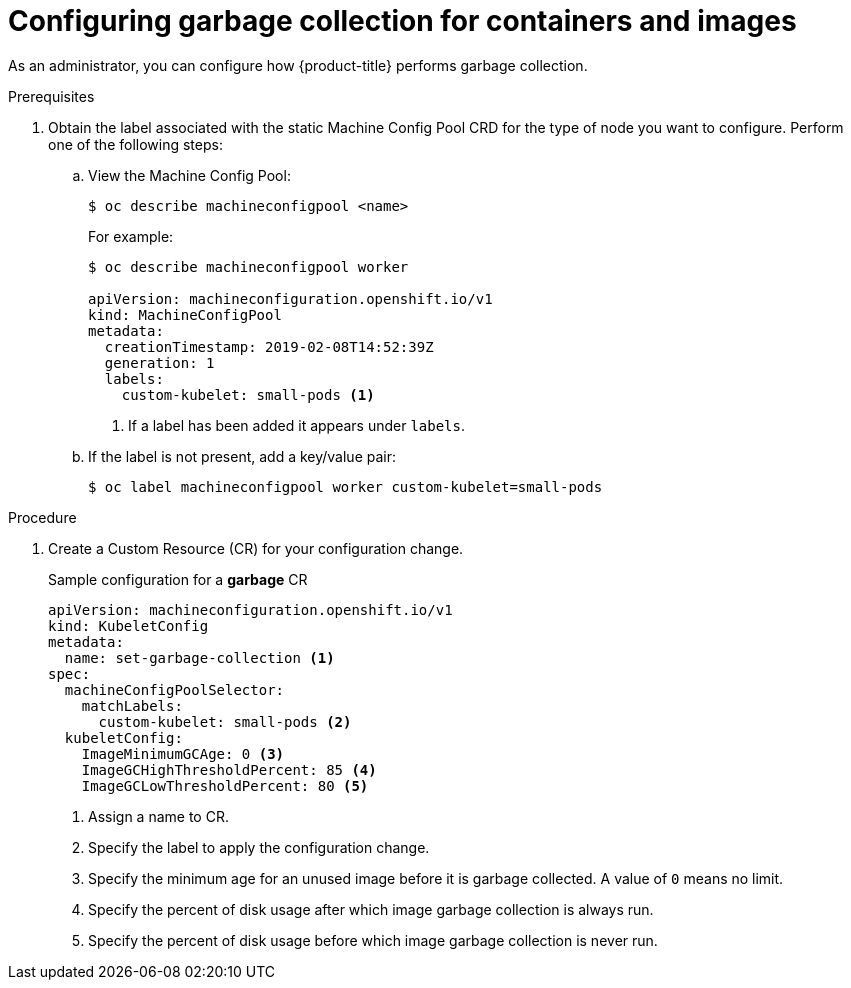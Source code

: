 // Module included in the following assemblies:
//
// * nodes/nodes-nodes-garbage-collection.adoc

[id="nodes-nodes-garbage-collection-configuring-{context}"]
= Configuring garbage collection for containers and images

As an administrator, you can configure how {product-title} performs garbage collection.

.Prerequisites

. Obtain the label associated with the static Machine Config Pool CRD for the type of node you want to configure.
	Perform one of the following steps:

.. View the Machine Config Pool:
+
----
$ oc describe machineconfigpool <name>
----
+
For example:
+
[source,yaml]
----
$ oc describe machineconfigpool worker

apiVersion: machineconfiguration.openshift.io/v1
kind: MachineConfigPool
metadata:
  creationTimestamp: 2019-02-08T14:52:39Z
  generation: 1
  labels:
    custom-kubelet: small-pods <1>
----
<1> If a label has been added it appears under `labels`.

.. If the label is not present, add a key/value pair:
+
----
$ oc label machineconfigpool worker custom-kubelet=small-pods
----

.Procedure

. Create a Custom Resource (CR) for your configuration change.
+
.Sample configuration for a *garbage* CR
[source,yaml]
----
apiVersion: machineconfiguration.openshift.io/v1
kind: KubeletConfig
metadata:
  name: set-garbage-collection <1>
spec:
  machineConfigPoolSelector:
    matchLabels:
      custom-kubelet: small-pods <2>
  kubeletConfig:
    ImageMinimumGCAge: 0 <3>
    ImageGCHighThresholdPercent: 85 <4>
    ImageGCLowThresholdPercent: 80 <5>
----
<1> Assign a name to CR.
<2> Specify the label to apply the configuration change.
<3> Specify the minimum age for an unused image before it is garbage collected. A value of `0` means no limit.
<4> Specify the percent of disk usage after which image garbage collection is always run.
<5> Specify the percent of disk usage before which image garbage collection is never run.
